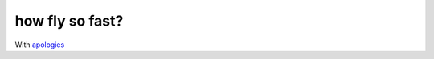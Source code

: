 how fly so fast?
================

.. figure:: /assets/images/rust.gif
            :class: full

With apologies_

.. _apologies: http://xkcd.com/353/
